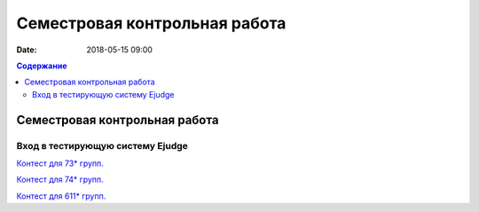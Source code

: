 Семестровая контрольная работа
##############################

:date: 2018-05-15 09:00

.. default-role:: code
.. contents:: Содержание

Семестровая контрольная работа
==============================

Вход в тестирующую систему Ejudge
---------------------------------

`Контест для 73* групп.`__

.. __: http://judge2.vdi.mipt.ru/cgi-bin/new-client?contest_id=730214


`Контест для 74* групп.`__

.. __: http://judge2.vdi.mipt.ru/cgi-bin/new-client?contest_id=740214


`Контест для 611* групп.`__

.. __: http://judge2.vdi.mipt.ru/cgi-bin/new-client?contest_id=610214
